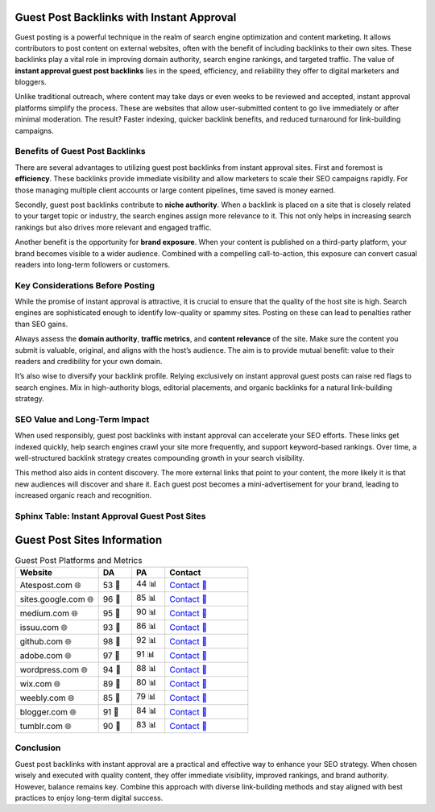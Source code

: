 Guest Post Backlinks with Instant Approval
==========================================

Guest posting is a powerful technique in the realm of search engine optimization and content marketing. It allows contributors to post content on external websites, often with the benefit of including backlinks to their own sites. These backlinks play a vital role in improving domain authority, search engine rankings, and targeted traffic. The value of **instant approval guest post backlinks** lies in the speed, efficiency, and reliability they offer to digital marketers and bloggers.

Unlike traditional outreach, where content may take days or even weeks to be reviewed and accepted, instant approval platforms simplify the process. These are websites that allow user-submitted content to go live immediately or after minimal moderation. The result? Faster indexing, quicker backlink benefits, and reduced turnaround for link-building campaigns.

Benefits of Guest Post Backlinks
--------------------------------

There are several advantages to utilizing guest post backlinks from instant approval sites. First and foremost is **efficiency**. These backlinks provide immediate visibility and allow marketers to scale their SEO campaigns rapidly. For those managing multiple client accounts or large content pipelines, time saved is money earned.

Secondly, guest post backlinks contribute to **niche authority**. When a backlink is placed on a site that is closely related to your target topic or industry, the search engines assign more relevance to it. This not only helps in increasing search rankings but also drives more relevant and engaged traffic.

Another benefit is the opportunity for **brand exposure**. When your content is published on a third-party platform, your brand becomes visible to a wider audience. Combined with a compelling call-to-action, this exposure can convert casual readers into long-term followers or customers.

Key Considerations Before Posting
---------------------------------

While the promise of instant approval is attractive, it is crucial to ensure that the quality of the host site is high. Search engines are sophisticated enough to identify low-quality or spammy sites. Posting on these can lead to penalties rather than SEO gains.

Always assess the **domain authority**, **traffic metrics**, and **content relevance** of the site. Make sure the content you submit is valuable, original, and aligns with the host’s audience. The aim is to provide mutual benefit: value to their readers and credibility for your own domain.

It’s also wise to diversify your backlink profile. Relying exclusively on instant approval guest posts can raise red flags to search engines. Mix in high-authority blogs, editorial placements, and organic backlinks for a natural link-building strategy.

SEO Value and Long-Term Impact
------------------------------

When used responsibly, guest post backlinks with instant approval can accelerate your SEO efforts. These links get indexed quickly, help search engines crawl your site more frequently, and support keyword-based rankings. Over time, a well-structured backlink strategy creates compounding growth in your search visibility.

This method also aids in content discovery. The more external links that point to your content, the more likely it is that new audiences will discover and share it. Each guest post becomes a mini-advertisement for your brand, leading to increased organic reach and recognition.

Sphinx Table: Instant Approval Guest Post Sites
-----------------------------------------------

Guest Post Sites Information
============================

.. list-table:: Guest Post Platforms and Metrics
   :widths: 25 10 10 25
   :header-rows: 1

   * - Website
     - DA
     - PA
     - Contact
   * - Atespost.com 🌐
     - 53 🏅
     - 44 📊
     - `Contact 📨 <https://atespost.com/contact-for-guest-post/>`_
   * - sites.google.com 🌐
     - 96 🏅
     - 85 📊
     - `Contact 📨 <https://atespost.com/contact-for-guest-post/>`_
   * - medium.com 🌐
     - 95 🏅
     - 90 📊
     - `Contact 📨 <https://atespost.com/contact-for-guest-post/>`_
   * - issuu.com 🌐
     - 93 🏅
     - 86 📊
     - `Contact 📨 <https://atespost.com/contact-for-guest-post/>`_
   * - github.com 🌐
     - 98 🏅
     - 92 📊
     - `Contact 📨 <https://atespost.com/contact-for-guest-post/>`_
   * - adobe.com 🌐
     - 97 🏅
     - 91 📊
     - `Contact 📨 <https://atespost.com/contact-for-guest-post/>`_
   * - wordpress.com 🌐
     - 94 🏅
     - 88 📊
     - `Contact 📨 <https://atespost.com/contact-for-guest-post/>`_
   * - wix.com 🌐
     - 89 🏅
     - 80 📊
     - `Contact 📨 <https://atespost.com/contact-for-guest-post/>`_
   * - weebly.com 🌐
     - 85 🏅
     - 79 📊
     - `Contact 📨 <https://atespost.com/contact-for-guest-post/>`_
   * - blogger.com 🌐
     - 91 🏅
     - 84 📊
     - `Contact 📨 <https://atespost.com/contact-for-guest-post/>`_
   * - tumblr.com 🌐
     - 90 🏅
     - 83 📊
     - `Contact 📨 <https://atespost.com/contact-for-guest-post/>`_




Conclusion
----------

Guest post backlinks with instant approval are a practical and effective way to enhance your SEO strategy. When chosen wisely and executed with quality content, they offer immediate visibility, improved rankings, and brand authority. However, balance remains key. Combine this approach with diverse link-building methods and stay aligned with best practices to enjoy long-term digital success.

